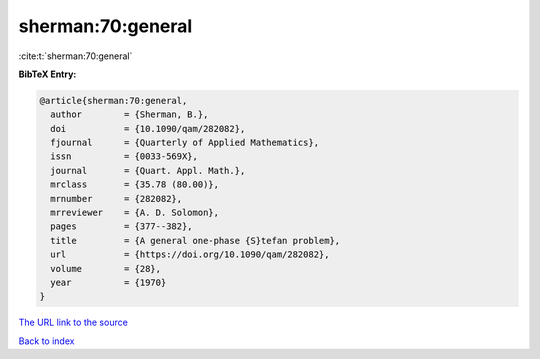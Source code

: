 sherman:70:general
==================

:cite:t:`sherman:70:general`

**BibTeX Entry:**

.. code-block:: bibtex

   @article{sherman:70:general,
     author        = {Sherman, B.},
     doi           = {10.1090/qam/282082},
     fjournal      = {Quarterly of Applied Mathematics},
     issn          = {0033-569X},
     journal       = {Quart. Appl. Math.},
     mrclass       = {35.78 (80.00)},
     mrnumber      = {282082},
     mrreviewer    = {A. D. Solomon},
     pages         = {377--382},
     title         = {A general one-phase {S}tefan problem},
     url           = {https://doi.org/10.1090/qam/282082},
     volume        = {28},
     year          = {1970}
   }

`The URL link to the source <https://doi.org/10.1090/qam/282082>`__


`Back to index <../By-Cite-Keys.html>`__

